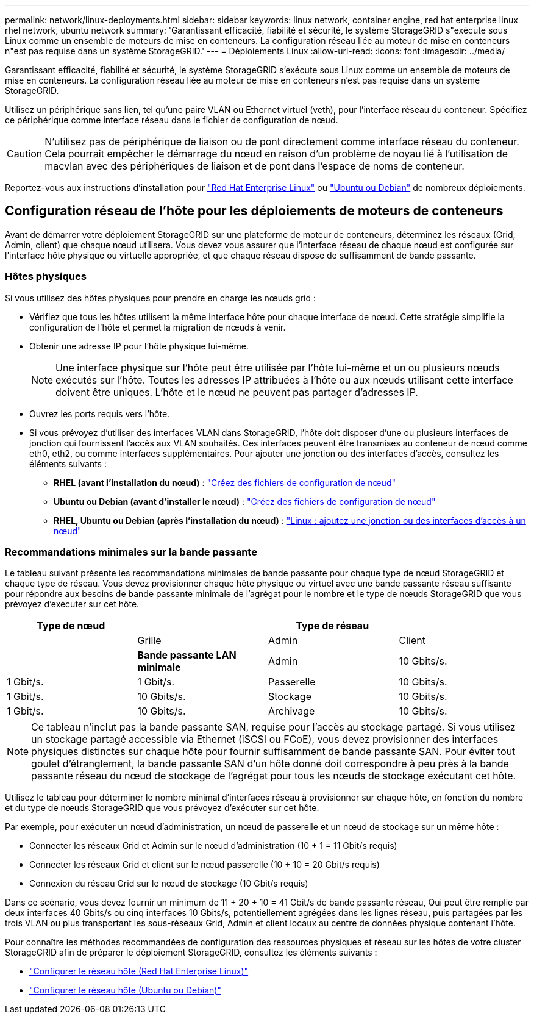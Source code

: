 ---
permalink: network/linux-deployments.html 
sidebar: sidebar 
keywords: linux network, container engine, red hat enterprise linux rhel network, ubuntu network 
summary: 'Garantissant efficacité, fiabilité et sécurité, le système StorageGRID s"exécute sous Linux comme un ensemble de moteurs de mise en conteneurs. La configuration réseau liée au moteur de mise en conteneurs n"est pas requise dans un système StorageGRID.' 
---
= Déploiements Linux
:allow-uri-read: 
:icons: font
:imagesdir: ../media/


[role="lead"]
Garantissant efficacité, fiabilité et sécurité, le système StorageGRID s'exécute sous Linux comme un ensemble de moteurs de mise en conteneurs. La configuration réseau liée au moteur de mise en conteneurs n'est pas requise dans un système StorageGRID.

Utilisez un périphérique sans lien, tel qu'une paire VLAN ou Ethernet virtuel (veth), pour l'interface réseau du conteneur. Spécifiez ce périphérique comme interface réseau dans le fichier de configuration de nœud.


CAUTION: N'utilisez pas de périphérique de liaison ou de pont directement comme interface réseau du conteneur. Cela pourrait empêcher le démarrage du nœud en raison d'un problème de noyau lié à l'utilisation de macvlan avec des périphériques de liaison et de pont dans l'espace de noms de conteneur.

Reportez-vous aux instructions d'installation pour link:../rhel/index.html["Red Hat Enterprise Linux"] ou link:../ubuntu/index.html["Ubuntu ou Debian"] de nombreux déploiements.



== Configuration réseau de l'hôte pour les déploiements de moteurs de conteneurs

Avant de démarrer votre déploiement StorageGRID sur une plateforme de moteur de conteneurs, déterminez les réseaux (Grid, Admin, client) que chaque nœud utilisera. Vous devez vous assurer que l'interface réseau de chaque nœud est configurée sur l'interface hôte physique ou virtuelle appropriée, et que chaque réseau dispose de suffisamment de bande passante.



=== Hôtes physiques

Si vous utilisez des hôtes physiques pour prendre en charge les nœuds grid :

* Vérifiez que tous les hôtes utilisent la même interface hôte pour chaque interface de nœud. Cette stratégie simplifie la configuration de l'hôte et permet la migration de nœuds à venir.
* Obtenir une adresse IP pour l'hôte physique lui-même.
+

NOTE: Une interface physique sur l'hôte peut être utilisée par l'hôte lui-même et un ou plusieurs nœuds exécutés sur l'hôte. Toutes les adresses IP attribuées à l'hôte ou aux nœuds utilisant cette interface doivent être uniques. L'hôte et le nœud ne peuvent pas partager d'adresses IP.

* Ouvrez les ports requis vers l'hôte.
* Si vous prévoyez d'utiliser des interfaces VLAN dans StorageGRID, l'hôte doit disposer d'une ou plusieurs interfaces de jonction qui fournissent l'accès aux VLAN souhaités. Ces interfaces peuvent être transmises au conteneur de nœud comme eth0, eth2, ou comme interfaces supplémentaires. Pour ajouter une jonction ou des interfaces d'accès, consultez les éléments suivants :
+
** *RHEL (avant l'installation du nœud)* : link:../rhel/creating-node-configuration-files.html["Créez des fichiers de configuration de nœud"]
** *Ubuntu ou Debian (avant d'installer le nœud)* : link:../ubuntu/creating-node-configuration-files.html["Créez des fichiers de configuration de nœud"]
** *RHEL, Ubuntu ou Debian (après l'installation du nœud)* : link:../maintain/linux-adding-trunk-or-access-interfaces-to-node.html["Linux : ajoutez une jonction ou des interfaces d'accès à un nœud"]






=== Recommandations minimales sur la bande passante

Le tableau suivant présente les recommandations minimales de bande passante pour chaque type de nœud StorageGRID et chaque type de réseau. Vous devez provisionner chaque hôte physique ou virtuel avec une bande passante réseau suffisante pour répondre aux besoins de bande passante minimale de l'agrégat pour le nombre et le type de nœuds StorageGRID que vous prévoyez d'exécuter sur cet hôte.

[cols="1a,1a,1a,1a"]
|===
| Type de nœud 3+| Type de réseau 


 a| 
 a| 
Grille
 a| 
Admin
 a| 
Client



 a| 
 a| 
*Bande passante LAN minimale*



 a| 
Admin
 a| 
10 Gbits/s.
 a| 
1 Gbit/s.
 a| 
1 Gbit/s.



 a| 
Passerelle
 a| 
10 Gbits/s.
 a| 
1 Gbit/s.
 a| 
10 Gbits/s.



 a| 
Stockage
 a| 
10 Gbits/s.
 a| 
1 Gbit/s.
 a| 
10 Gbits/s.



 a| 
Archivage
 a| 
10 Gbits/s.
 a| 
1 Gbit/s.
 a| 
10 Gbits/s.

|===

NOTE: Ce tableau n'inclut pas la bande passante SAN, requise pour l'accès au stockage partagé. Si vous utilisez un stockage partagé accessible via Ethernet (iSCSI ou FCoE), vous devez provisionner des interfaces physiques distinctes sur chaque hôte pour fournir suffisamment de bande passante SAN. Pour éviter tout goulet d'étranglement, la bande passante SAN d'un hôte donné doit correspondre à peu près à la bande passante réseau du nœud de stockage de l'agrégat pour tous les nœuds de stockage exécutant cet hôte.

Utilisez le tableau pour déterminer le nombre minimal d'interfaces réseau à provisionner sur chaque hôte, en fonction du nombre et du type de nœuds StorageGRID que vous prévoyez d'exécuter sur cet hôte.

Par exemple, pour exécuter un nœud d'administration, un nœud de passerelle et un nœud de stockage sur un même hôte :

* Connecter les réseaux Grid et Admin sur le nœud d'administration (10 + 1 = 11 Gbit/s requis)
* Connecter les réseaux Grid et client sur le nœud passerelle (10 + 10 = 20 Gbit/s requis)
* Connexion du réseau Grid sur le nœud de stockage (10 Gbit/s requis)


Dans ce scénario, vous devez fournir un minimum de 11 + 20 + 10 = 41 Gbit/s de bande passante réseau, Qui peut être remplie par deux interfaces 40 Gbits/s ou cinq interfaces 10 Gbits/s, potentiellement agrégées dans les lignes réseau, puis partagées par les trois VLAN ou plus transportant les sous-réseaux Grid, Admin et client locaux au centre de données physique contenant l'hôte.

Pour connaître les méthodes recommandées de configuration des ressources physiques et réseau sur les hôtes de votre cluster StorageGRID afin de préparer le déploiement StorageGRID, consultez les éléments suivants :

* link:../rhel/configuring-host-network.html["Configurer le réseau hôte (Red Hat Enterprise Linux)"]
* link:../ubuntu/configuring-host-network.html["Configurer le réseau hôte (Ubuntu ou Debian)"]

